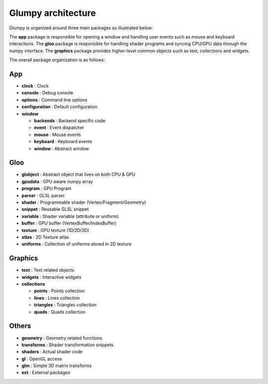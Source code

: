===================
Glumpy architecture
===================

Glumpy is organized around three main packages as illustrated below:

.. image:: _static/glumpy-architecture.png


The **app** package is responsible for opening a window and handling user
events such as mouse and keyboard interactions. The **gloo** package is
responsible for handling shader programs and syncing CPU/GPU data through the
numpy interface. The **graphics** package provides higher-level common objects
such as text, collections and widgets.

The overall package organization is as follows:


App
===
* **clock**         : Clock
* **console**       : Debug console
* **options**       : Command line options
* **configuration** : Default configuration
* **window**

  * **backends** : Backend specific code
  * **event**    : Event dispatcher
  * **mouse**    : Mouse events
  * **keyboard** : Keyboard events
  * **window**   : Abstract window


Gloo
====
* **globject** : Abstract object that lives on both CPU & GPU
* **gpudata**  : GPU aware numpy array
* **program**  : GPU Program
* **parser**   : GLSL parser
* **shader**   : Programmable shader (Vertex/Fragment/Geometry)
* **snippet**  : Reusable GLSL snippet
* **variable** : Shader variable (attribute or uniform)
* **buffer**   : GPU buffer (VertexBuffer/IndexBuffer)
* **texture**  : GPU texture (1D/2D/3D)
* **atlas**    : 2D Texture atlas
* **uniforms** : Collection of uniforms stored in 2D texture


Graphics
========
* **text**        : Text related objects
* **widgets**     : Interactive widgets
* **collections**

  * **points**    : Points collection
  * **lines**     : Lines collection
  * **triangles** : Triangles collection
  * **quads**     : Quads collection


Others
======

* **geometry**   : Geometry related functions
* **transforms** : Shader transformation snippets
* **shaders**    : Actual shader code
* **gl**         : OpenGL access
* **glm**        : Simple 3D matrix transforms
* **ext**        : External packages
